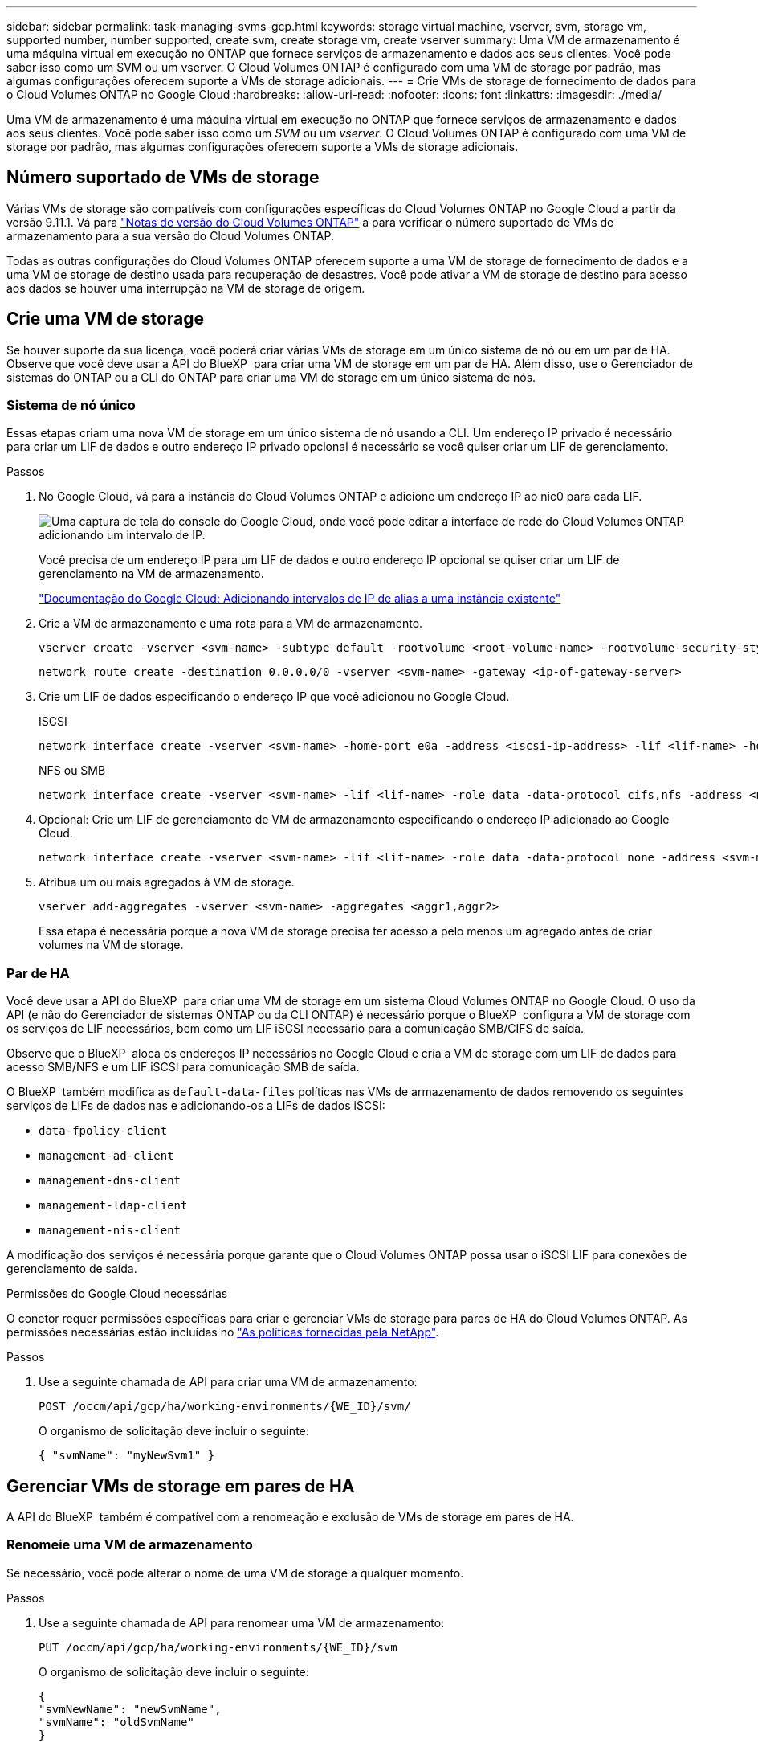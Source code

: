 ---
sidebar: sidebar 
permalink: task-managing-svms-gcp.html 
keywords: storage virtual machine, vserver, svm, storage vm, supported number, number supported, create svm, create storage vm, create vserver 
summary: Uma VM de armazenamento é uma máquina virtual em execução no ONTAP que fornece serviços de armazenamento e dados aos seus clientes. Você pode saber isso como um SVM ou um vserver. O Cloud Volumes ONTAP é configurado com uma VM de storage por padrão, mas algumas configurações oferecem suporte a VMs de storage adicionais. 
---
= Crie VMs de storage de fornecimento de dados para o Cloud Volumes ONTAP no Google Cloud
:hardbreaks:
:allow-uri-read: 
:nofooter: 
:icons: font
:linkattrs: 
:imagesdir: ./media/


[role="lead"]
Uma VM de armazenamento é uma máquina virtual em execução no ONTAP que fornece serviços de armazenamento e dados aos seus clientes. Você pode saber isso como um _SVM_ ou um _vserver_. O Cloud Volumes ONTAP é configurado com uma VM de storage por padrão, mas algumas configurações oferecem suporte a VMs de storage adicionais.



== Número suportado de VMs de storage

Várias VMs de storage são compatíveis com configurações específicas do Cloud Volumes ONTAP no Google Cloud a partir da versão 9.11.1. Vá para https://docs.netapp.com/us-en/cloud-volumes-ontap-relnotes/index.html["Notas de versão do Cloud Volumes ONTAP"^] a para verificar o número suportado de VMs de armazenamento para a sua versão do Cloud Volumes ONTAP.

Todas as outras configurações do Cloud Volumes ONTAP oferecem suporte a uma VM de storage de fornecimento de dados e a uma VM de storage de destino usada para recuperação de desastres. Você pode ativar a VM de storage de destino para acesso aos dados se houver uma interrupção na VM de storage de origem.



== Crie uma VM de storage

Se houver suporte da sua licença, você poderá criar várias VMs de storage em um único sistema de nó ou em um par de HA. Observe que você deve usar a API do BlueXP  para criar uma VM de storage em um par de HA. Além disso, use o Gerenciador de sistemas do ONTAP ou a CLI do ONTAP para criar uma VM de storage em um único sistema de nós.



=== Sistema de nó único

Essas etapas criam uma nova VM de storage em um único sistema de nó usando a CLI. Um endereço IP privado é necessário para criar um LIF de dados e outro endereço IP privado opcional é necessário se você quiser criar um LIF de gerenciamento.

.Passos
. No Google Cloud, vá para a instância do Cloud Volumes ONTAP e adicione um endereço IP ao nic0 para cada LIF.
+
image:screenshot-gcp-add-ip-range.png["Uma captura de tela do console do Google Cloud, onde você pode editar a interface de rede do Cloud Volumes ONTAP adicionando um intervalo de IP."]

+
Você precisa de um endereço IP para um LIF de dados e outro endereço IP opcional se quiser criar um LIF de gerenciamento na VM de armazenamento.

+
https://cloud.google.com/vpc/docs/configure-alias-ip-ranges#adding_alias_ip_ranges_to_an_existing_instance["Documentação do Google Cloud: Adicionando intervalos de IP de alias a uma instância existente"^]

. Crie a VM de armazenamento e uma rota para a VM de armazenamento.
+
[source, cli]
----
vserver create -vserver <svm-name> -subtype default -rootvolume <root-volume-name> -rootvolume-security-style unix
----
+
[source, cli]
----
network route create -destination 0.0.0.0/0 -vserver <svm-name> -gateway <ip-of-gateway-server>
----
. Crie um LIF de dados especificando o endereço IP que você adicionou no Google Cloud.
+
[role="tabbed-block"]
====
.ISCSI
--
[source, cli]
----
network interface create -vserver <svm-name> -home-port e0a -address <iscsi-ip-address> -lif <lif-name> -home-node <name-of-node1> -data-protocol iscsi
----
--
.NFS ou SMB
--
[source, cli]
----
network interface create -vserver <svm-name> -lif <lif-name> -role data -data-protocol cifs,nfs -address <nfs-ip-address> -netmask-length <length> -home-node <name-of-node1> -status-admin up -failover-policy disabled -firewall-policy data -home-port e0a -auto-revert true -failover-group Default
----
--
====
. Opcional: Crie um LIF de gerenciamento de VM de armazenamento especificando o endereço IP adicionado ao Google Cloud.
+
[source, cli]
----
network interface create -vserver <svm-name> -lif <lif-name> -role data -data-protocol none -address <svm-mgmt-ip-address> -netmask-length <length> -home-node <name-of-node1> -status-admin up -failover-policy system-defined -firewall-policy mgmt -home-port e0a -auto-revert false -failover-group Default
----
. Atribua um ou mais agregados à VM de storage.
+
[source, cli]
----
vserver add-aggregates -vserver <svm-name> -aggregates <aggr1,aggr2>
----
+
Essa etapa é necessária porque a nova VM de storage precisa ter acesso a pelo menos um agregado antes de criar volumes na VM de storage.





=== Par de HA

Você deve usar a API do BlueXP  para criar uma VM de storage em um sistema Cloud Volumes ONTAP no Google Cloud. O uso da API (e não do Gerenciador de sistemas ONTAP ou da CLI ONTAP) é necessário porque o BlueXP  configura a VM de storage com os serviços de LIF necessários, bem como um LIF iSCSI necessário para a comunicação SMB/CIFS de saída.

Observe que o BlueXP  aloca os endereços IP necessários no Google Cloud e cria a VM de storage com um LIF de dados para acesso SMB/NFS e um LIF iSCSI para comunicação SMB de saída.

O BlueXP  também modifica as `default-data-files` políticas nas VMs de armazenamento de dados removendo os seguintes serviços de LIFs de dados nas e adicionando-os a LIFs de dados iSCSI:

* `data-fpolicy-client`
* `management-ad-client`
* `management-dns-client`
* `management-ldap-client`
* `management-nis-client`


A modificação dos serviços é necessária porque garante que o Cloud Volumes ONTAP possa usar o iSCSI LIF para conexões de gerenciamento de saída.

.Permissões do Google Cloud necessárias
O conetor requer permissões específicas para criar e gerenciar VMs de storage para pares de HA do Cloud Volumes ONTAP. As permissões necessárias estão incluídas no https://docs.netapp.com/us-en/bluexp-setup-admin/reference-permissions-gcp.html["As políticas fornecidas pela NetApp"].

.Passos
. Use a seguinte chamada de API para criar uma VM de armazenamento:
+
`POST /occm/api/gcp/ha/working-environments/{WE_ID}/svm/`

+
O organismo de solicitação deve incluir o seguinte:

+
[source, json]
----
{ "svmName": "myNewSvm1" }
----




== Gerenciar VMs de storage em pares de HA

A API do BlueXP  também é compatível com a renomeação e exclusão de VMs de storage em pares de HA.



=== Renomeie uma VM de armazenamento

Se necessário, você pode alterar o nome de uma VM de storage a qualquer momento.

.Passos
. Use a seguinte chamada de API para renomear uma VM de armazenamento:
+
`PUT /occm/api/gcp/ha/working-environments/{WE_ID}/svm`

+
O organismo de solicitação deve incluir o seguinte:

+
[source, json]
----
{
"svmNewName": "newSvmName",
"svmName": "oldSvmName"
}
----




=== Exclua uma VM de armazenamento

Se você não precisar mais de uma VM de storage, poderá excluí-la do Cloud Volumes ONTAP.

.Passos
. Use a seguinte chamada de API para excluir uma VM de armazenamento:
+
`DELETE /occm/api/gcp/ha/working-environments/{WE_ID}/svm/{SVM_NAME}`


